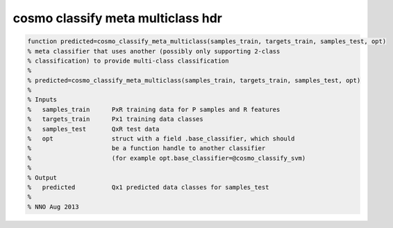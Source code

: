 .. cosmo_classify_meta_multiclass_hdr

cosmo classify meta multiclass hdr
----------------------------------
.. code-block:: matlab

    function predicted=cosmo_classify_meta_multiclass(samples_train, targets_train, samples_test, opt)
    % meta classifier that uses another (possibly only supporting 2-class 
    % classification) to provide multi-class classification
    %
    % predicted=cosmo_classify_meta_multiclass(samples_train, targets_train, samples_test, opt)
    %
    % Inputs
    %   samples_train      PxR training data for P samples and R features
    %   targets_train      Px1 training data classes
    %   samples_test       QxR test data
    %   opt                struct with a field .base_classifier, which should 
    %                      be a function handle to another classifier
    %                      (for example opt.base_classifier=@cosmo_classify_svm)
    %
    % Output
    %   predicted          Qx1 predicted data classes for samples_test
    %
    % NNO Aug 2013